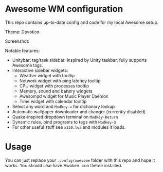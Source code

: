 * Awesome WM configuration

  This repo contains up-to-date config and code for my local Awesome setup.

  Theme: Devotion

  Screenshot:

  [[https://raw.githubusercontent.com/alexander-yakushev/awesomerc/master/themes/devotion/screenshot.png]]

  Notable features:

  - Unitybar: tag/task sidebar. Inspired by Unity taskbar, fully supports
    Awesome tags.
  - Interactive sidebar widgets:
    + Weather widget with tooltip
    + Network widget with ping latency tooltip
    + CPU widget with processes tooltip
    + Memory, sound and battery widgets
    + Awesompd widget for Music Player Daemon
    + Time widget with calendar tooltip
  - Select any word and =Modkey-== for dictionary lookup
  - Automatic wallpaper downloader and changer (currently disabled)
  - Quake-inspired dropdown terminal on =Modkey-Return=
  - Dynamic rules, bind programs to tags with =Modkey-Q=
  - For other useful stuff see =x220.lua= and modules it loads.

* Usage

  You can just replace your =.config/awesome= folder with this repo and hope it
  works. You should also have Awoken icon theme installed.
